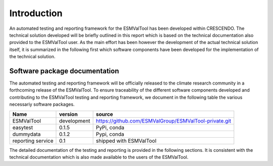 Introduction
============

An automated testing and reporting framework for the ESMValTool has been developed within CRESCENDO. The technical solution developed will be briefly outlined in this report which is based on the technical documentation also provided to the ESMValTool user. As the main effort has been however the development of the actual technical solution itself, it is summarized in the following first which software components have been developed for the implementation of the technical solution.

Software package documentation
------------------------------

The automated testing and reporting framework will be officially released to the climate research community in a forthcoming release of the ESMValTool. To ensure traceability of the different software components developed and contributing to the ESMValTool testing and reporting framework, we document in the following table the various necessariy software packages.

+--------------------+-------------+--------------------------------------------------------+
| Name               | version     | source                                                 |
+====================+=============+========================================================+
| ESMValTool         | development | https://github.com/ESMValGroup/ESMValTool-private.git  |
+--------------------+-------------+--------------------------------------------------------+
| easytest           | 0.1.5       | PyPi, conda                                            |
+--------------------+-------------+--------------------------------------------------------+
| dummydata          | 0.1.2       | Pypi, conda                                            |
+--------------------+-------------+--------------------------------------------------------+
| reporting service  | 0.1         | shipped with ESMValTool                                |
+--------------------+-------------+--------------------------------------------------------+

The detailed documentation of the testing and reporting is provided in the following sections. It is consistent with the technical documentation which is also made available to the users of the ESMValTool.
